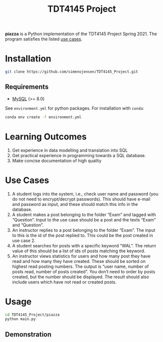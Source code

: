 #+TITLE: TDT4145 Project
#+OPTIONS: toc:nil

*piazza* is a Python implementation of the TDT4145 Project
Spring 2021. The program satisfies the listed [[#use-cases][use cases]].

* Installation
#+begin_src bash
  git clone https://github.com/simenojensen/TDT4145_Project.git
#+end_src

** Requirements
- [[https://cdn.mysql.com/Downloads/MySQL-8.0/mysql-boost-8.0.23.tar.gz][MySQL]] (>= 8.0)

See =environment.yml= for python packages.
For installation with =conda=:
#+begin_src bash
  conda env create -f environment.yml
#+end_src

* Learning Outcomes
1. Get experience in data modelling and translation into SQL
2. Get practical experience in programming towards a SQL database.
3. Make concise documentation of high quality

* Use Cases
1. A student logs into the system, i.e., check user name and password (you do
   not need to encrypt/decrypt passwords). This should have e-mail and password
   as input, and these should match this info in the database.
2.  A student  makes a  post  belonging to  the  folder “Exam”  and tagged  with
   “Question”. Input to the  use case should be a post and  the texts “Exam” and
   “Question”.
3. An instructor replies to a post belonging to the folder “Exam”. The input to
   this is the id of the post replied to. This could be the post created in use
   case 2.
4. A student searches for posts with a specific keyword “WAL”. The return value
   of this should be a list of ids of posts matching the keyword.
5. An instructor views statistics for users and how many post they have read and
   how many they have created. These should be sorted on highest read posting
   numbers. The output is “user name, number of posts read, number of posts
   created”. You don’t need to order by posts created, but the number should be
   displayed. The result should also include users which have not read or
   created posts.

* Usage
#+begin_src bash
  cd TDT4145_Project/piazza
  python main.py
#+end_src

** Demonstration

[[./gifs/vid1.gif]]


[[./gifs/vid2.gif]]


[[./gifs/vid3.gif]]


[[./gifs/vid4.gif]]


[[./gifs/vid5.gif]]
